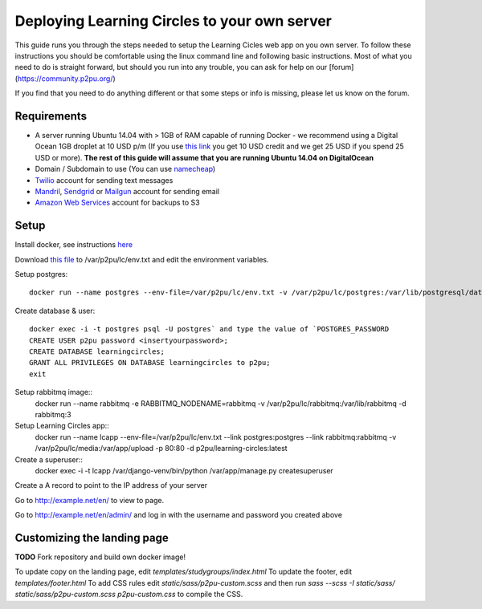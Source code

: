 Deploying Learning Circles to your own server
=============================================

This guide runs you through the steps needed to setup the Learning Cicles web app on you own server. To follow these instructions you should be comfortable using the linux command line and following basic instructions. Most of what you need to do is straight forward, but should you run into any trouble, you can ask for help on our [forum](https://community.p2pu.org/)

If you find that you need to do anything different or that some steps or info is missing, please let us know on the forum.

Requirements
------------

* A server running Ubuntu 14.04 with > 1GB of RAM capable of running Docker - we recommend using a Digital Ocean 1GB droplet at 10 USD p/m (If you use `this link <https://www.digitalocean.com/?refcode=d0d9b388d642>`_ you get 10 USD credit and we get 25 USD if you spend 25 USD or more). **The rest of this guide will assume that you are running Ubuntu 14.04 on DigitalOcean**
* Domain / Subdomain to use (You can use `namecheap <https://www.namecheap.com/>`_)
* `Twilio <https://www.twilio.com/>`_ account for sending text messages
* `Mandril <http://mandrill.com/>`_, `Sendgrid <http://sendgrid.com/>`_ or `Mailgun <http://www.mailgun.com/>`_ account for sending email
* `Amazon Web Services <http://aws.amazon.com/>`_ account for backups to S3
  
Setup
-----

Install docker, see instructions `here <https://docs.docker.com/engine/installation/ubuntulinux/>`_

Download `this file <https://github.com/p2pu/knight-app/raw/master/docs/env.txt>`_ to /var/p2pu/lc/env.txt and edit the environment variables.

Setup postgres::

    docker run --name postgres --env-file=/var/p2pu/lc/env.txt -v /var/p2pu/lc/postgres:/var/lib/postgresql/data -d postgres:9.3

Create database & user::

    docker exec -i -t postgres psql -U postgres` and type the value of `POSTGRES_PASSWORD
    CREATE USER p2pu password <insertyourpassword>;
    CREATE DATABASE learningcircles;
    GRANT ALL PRIVILEGES ON DATABASE learningcircles to p2pu;
    exit

Setup rabbitmq image::
    docker run --name rabbitmq -e RABBITMQ_NODENAME=rabbitmq -v /var/p2pu/lc/rabbitmq:/var/lib/rabbitmq -d rabbitmq:3

Setup Learning Circles app::
    docker run --name lcapp --env-file=/var/p2pu/lc/env.txt --link postgres:postgres --link rabbitmq:rabbitmq -v /var/p2pu/lc/media:/var/app/upload -p 80:80 -d p2pu/learning-circles:latest

Create a superuser::
    docker exec -i -t lcapp /var/django-venv/bin/python /var/app/manage.py createsuperuser

Create a A record to point to the IP address of your server

Go to http://example.net/en/ to view to page.

Go to http://example.net/en/admin/ and log in with the username and password you created above


Customizing the landing page
----------------------------

**TODO** Fork repository and build own docker image!

To update copy on the landing page, edit `templates/studygroups/index.html`
To update the footer, edit `templates/footer.html`
To add CSS rules edit `static/sass/p2pu-custom.scss` and then run `sass --scss -I static/sass/ static/sass/p2pu-custom.scss p2pu-custom.css` to compile the CSS.
